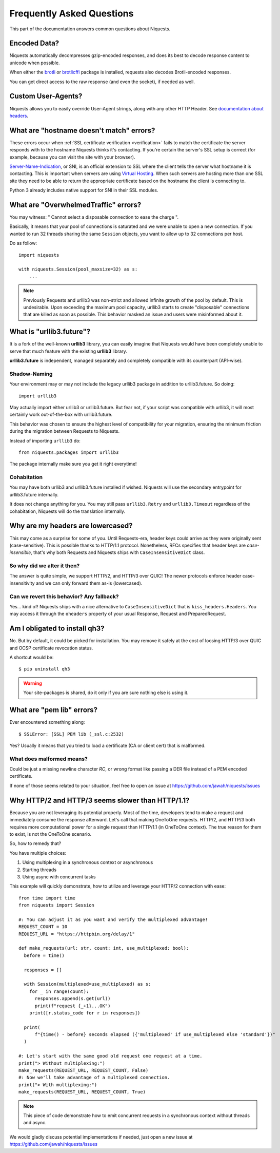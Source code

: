 .. _faq:

Frequently Asked Questions
==========================

This part of the documentation answers common questions about Niquests.

Encoded Data?
-------------

Niquests automatically decompresses gzip-encoded responses, and does
its best to decode response content to unicode when possible.

When either the `brotli <https://pypi.org/project/Brotli/>`_ or `brotlicffi <https://pypi.org/project/brotlicffi/>`_
package is installed, requests also decodes Brotli-encoded responses.

You can get direct access to the raw response (and even the socket),
if needed as well.


Custom User-Agents?
-------------------

Niquests allows you to easily override User-Agent strings, along with
any other HTTP Header. See `documentation about headers <https://niquests.readthedocs.io/en/latest/user/quickstart/#custom-headers>`_.


What are "hostname doesn't match" errors?
-----------------------------------------

These errors occur when :ref:`SSL certificate verification <verification>`
fails to match the certificate the server responds with to the hostname
Niquests thinks it's contacting. If you're certain the server's SSL setup is
correct (for example, because you can visit the site with your browser).

`Server-Name-Indication`_, or SNI, is an official extension to SSL where the
client tells the server what hostname it is contacting. This is important
when servers are using `Virtual Hosting`_. When such servers are hosting
more than one SSL site they need to be able to return the appropriate
certificate based on the hostname the client is connecting to.

Python 3 already includes native support for SNI in their SSL modules.

.. _`Server-Name-Indication`: https://en.wikipedia.org/wiki/Server_Name_Indication
.. _`virtual hosting`: https://en.wikipedia.org/wiki/Virtual_hosting


What are "OverwhelmedTraffic" errors?
-------------------------------------

You may witness: " Cannot select a disposable connection to ease the charge ".

Basically, it means that your pool of connections is saturated and we were unable to open a new connection.
If you wanted to run 32 threads sharing the same ``Session`` objects, you want to allow
up to 32 connections per host.

Do as follow::

    import niquests

    with niquests.Session(pool_maxsize=32) as s:
        ...


.. note:: Previously Requests and urllib3 was non-strict and allowed infinite growth of the pool by default. This is undesirable.
    Upon exceeding the maximum pool capacity, urllib3 starts to create "disposable" connections that are killed as soon as possible.
    This behavior masked an issue and users were misinformed about it.

What is "urllib3.future"?
-------------------------

It is a fork of the well-known **urllib3** library, you can easily imagine that
Niquests would have been completely unable to serve that much feature with the
existing **urllib3** library.

**urllib3.future** is independent, managed separately and completely compatible with
its counterpart (API-wise).

Shadow-Naming
~~~~~~~~~~~~~

Your environment may or may not include the legacy urllib3 package in addition to urllib3.future.
So doing::

    import urllib3

May actually import either urllib3 or urllib3.future.
But fear not, if your script was compatible with urllib3, it will most certainly work
out-of-the-box with urllib3.future.

This behavior was chosen to ensure the highest level of compatibility for your migration,
ensuring the minimum friction during the migration between Requests to Niquests.

Instead of importing ``urllib3`` do::

    from niquests.packages import urllib3

The package internally make sure you get it right everytime!

Cohabitation
~~~~~~~~~~~~

You may have both urllib3 and urllib3.future installed if wished.
Niquests will use the secondary entrypoint for urllib3.future internally.

It does not change anything for you. You may still pass ``urllib3.Retry`` and
``urllib3.Timeout`` regardless of the cohabitation, Niquests will do
the translation internally.

Why are my headers are lowercased?
----------------------------------

This may come as a surprise for some of you. Until Requests-era, header keys could arrive
as they were originally sent (case-sensitive). This is possible thanks to HTTP/1.1 protocol.
Nonetheless, RFCs specifies that header keys are *case-insensible*, that's why both Requests
and Niquests ships with ``CaseInsensitiveDict`` class.

So why did we alter it then?
~~~~~~~~~~~~~~~~~~~~~~~~~~~~

The answer is quite simple, we support HTTP/2, and HTTP/3 over QUIC! The newer protocols enforce
header case-insensitivity and we can only forward them as-is (lowercased).

Can we revert this behavior? Any fallback?
~~~~~~~~~~~~~~~~~~~~~~~~~~~~~~~~~~~~~~~~~~

Yes... kind of!
Niquests ships with a nice alternative to ``CaseInsensitiveDict`` that is ``kiss_headers.Headers``.
You may access it through the ``oheaders`` property of your usual Response, Request and PreparedRequest.

Am I obligated to install qh3?
------------------------------

No. But by default, it could be picked for installation. You may remove it safely at the cost
of loosing HTTP/3 over QUIC and OCSP certificate revocation status.

A shortcut would be::

    $ pip uninstall qh3

.. warning:: Your site-packages is shared, do it only if you are sure nothing else is using it.

What are "pem lib" errors?
--------------------------

Ever encountered something along::

    $ SSLError: [SSL] PEM lib (_ssl.c:2532)

Yes? Usually it means that you tried to load a certificate (CA or client cert) that is malformed.

What does malformed means?
~~~~~~~~~~~~~~~~~~~~~~~~~~

Could be just a missing newline character *RC*, or wrong format like passing a DER file instead of a PEM
encoded certificate.

If none of those seems related to your situation, feel free to open an issue at https://github.com/jawah/niquests/issues

Why HTTP/2 and HTTP/3 seems slower than HTTP/1.1?
-------------------------------------------------

Because you are not leveraging its potential properly. Most of the time, developers tend to
make a request and immediately consume the response afterward. Let's call that making OneToOne requests.
HTTP/2, and HTTP/3 both requires more computational power for a single request than HTTP/1.1 (in OneToOne context).
The true reason for them to exist, is not the OneToOne scenario.

So, how to remedy that?

You have multiple choices:

1. Using multiplexing in a synchronous context or asynchronous
2. Starting threads
3. Using async with concurrent tasks

This example will quickly demonstrate, how to utilize and leverage your HTTP/2 connection with ease::

    from time import time
    from niquests import Session

    #: You can adjust it as you want and verify the multiplexed advantage!
    REQUEST_COUNT = 10
    REQUEST_URL = "https://httpbin.org/delay/1"

    def make_requests(url: str, count: int, use_multiplexed: bool):
      before = time()

      responses = []

      with Session(multiplexed=use_multiplexed) as s:
        for _ in range(count):
          responses.append(s.get(url))
          print(f"request {_+1}...OK")
        print([r.status_code for r in responses])

      print(
          f"{time() - before} seconds elapsed ({'multiplexed' if use_multiplexed else 'standard'})"
      )

    #: Let's start with the same good old request one request at a time.
    print("> Without multiplexing:")
    make_requests(REQUEST_URL, REQUEST_COUNT, False)
    #: Now we'll take advantage of a multiplexed connection.
    print("> With multiplexing:")
    make_requests(REQUEST_URL, REQUEST_COUNT, True)

.. note:: This piece of code demonstrate how to emit concurrent requests in a synchronous context without threads and async.

We would gladly discuss potential implementations if needed, just open a new issue at https://github.com/jawah/niquests/issues
